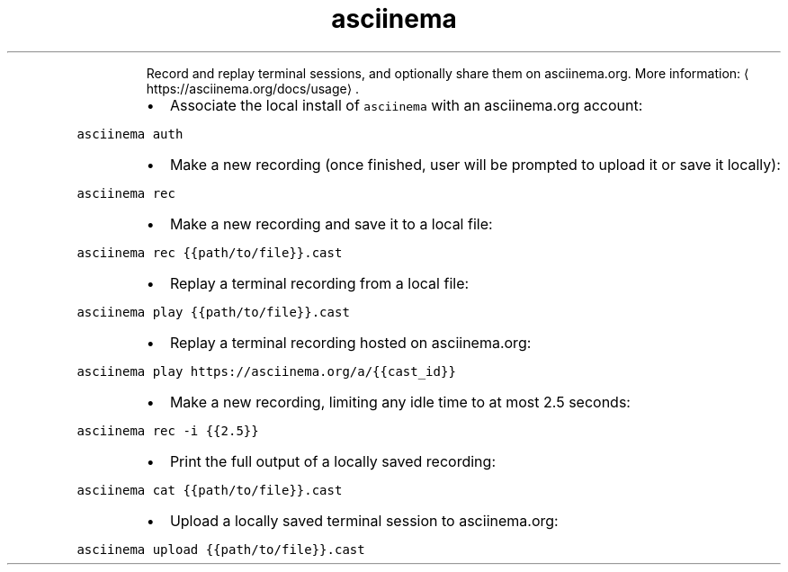 .TH asciinema
.PP
.RS
Record and replay terminal sessions, and optionally share them on asciinema.org.
More information: \[la]https://asciinema.org/docs/usage\[ra]\&.
.RE
.RS
.IP \(bu 2
Associate the local install of \fB\fCasciinema\fR with an asciinema.org account:
.RE
.PP
\fB\fCasciinema auth\fR
.RS
.IP \(bu 2
Make a new recording (once finished, user will be prompted to upload it or save it locally):
.RE
.PP
\fB\fCasciinema rec\fR
.RS
.IP \(bu 2
Make a new recording and save it to a local file:
.RE
.PP
\fB\fCasciinema rec {{path/to/file}}.cast\fR
.RS
.IP \(bu 2
Replay a terminal recording from a local file:
.RE
.PP
\fB\fCasciinema play {{path/to/file}}.cast\fR
.RS
.IP \(bu 2
Replay a terminal recording hosted on asciinema.org:
.RE
.PP
\fB\fCasciinema play https://asciinema.org/a/{{cast_id}}\fR
.RS
.IP \(bu 2
Make a new recording, limiting any idle time to at most 2.5 seconds:
.RE
.PP
\fB\fCasciinema rec \-i {{2.5}}\fR
.RS
.IP \(bu 2
Print the full output of a locally saved recording:
.RE
.PP
\fB\fCasciinema cat {{path/to/file}}.cast\fR
.RS
.IP \(bu 2
Upload a locally saved terminal session to asciinema.org:
.RE
.PP
\fB\fCasciinema upload {{path/to/file}}.cast\fR
